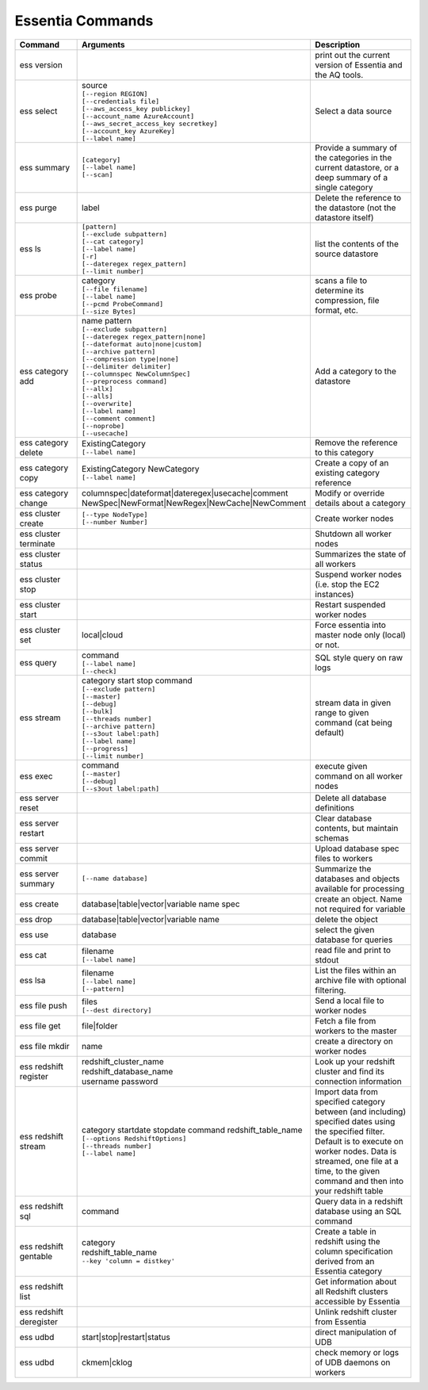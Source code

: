 *****************
Essentia Commands
*****************



.. csv-table::
    :header: "Command", "Arguments", "Description"
    :widths: 15, 25 ,30

    ess version,,"print out the current version of Essentia and the AQ tools."
    ess select,"| source
    | ``[--region REGION]``
    | ``[--credentials file]``
    | ``[--aws_access_key publickey]``
    | ``[--account_name AzureAccount]``
    | ``[--aws_secret_access_key secretkey]``
    | ``[--account_key AzureKey]``
    | ``[--label name]``","Select a data source"
    ess summary,"| ``[category]``
    | ``[--label name]``
    | ``[--scan]``","Provide a summary of the categories in the current datastore, or a deep summary of a single category"
    ess purge,label,"Delete the reference to the datastore (not the datastore itself)"
    ess ls,"| ``[pattern]`` 
    | ``[--exclude subpattern]``
    | ``[--cat category]`` 
    | ``[--label name]`` 
    | ``[-r]``
    | ``[--dateregex regex_pattern]``
    | ``[--limit number]``","list the contents of the source datastore"
    ess probe,"| category
    | ``[--file filename]``
    | ``[--label name]``
    | ``[--pcmd ProbeCommand]``
    | ``[--size Bytes]``","scans a file to determine its compression, file format, etc."
    ess category add,"| name pattern 
    | ``[--exclude subpattern]``
    | ``[--dateregex regex_pattern|none]``
    | ``[--dateformat auto|none|custom]`` 
    | ``[--archive pattern]``
    | ``[--compression type|none]``
    | ``[--delimiter delimiter]``
    | ``[--columnspec NewColumnSpec]``
    | ``[--preprocess command]``
    | ``[--allx]``
    | ``[--alls]``
    | ``[--overwrite]``
    | ``[--label name]``
    | ``[--comment comment]``
    | ``[--noprobe]``
    | ``[--usecache]``","Add a category to the datastore"
    ess category delete,"| ExistingCategory
    | ``[--label name]``","Remove the reference to this category"
    ess category copy,"| ExistingCategory NewCategory
    | ``[--label name]``","Create a copy of an existing category reference"
    ess category change,"| columnspec|dateformat|dateregex|usecache|comment
    | NewSpec|NewFormat|NewRegex|NewCache|NewComment","Modify or override details about a category"
    ess cluster create,"| ``[--type NodeType]`` 
    | ``[--number Number]``","Create worker nodes"
    ess cluster terminate,,"Shutdown all worker nodes"
    ess cluster status,,"Summarizes the state of all workers"
    ess cluster stop,,"Suspend worker nodes (i.e. stop the EC2 instances)"
    ess cluster start,,"Restart suspended worker nodes"
    ess cluster set,"local|cloud","Force essentia into master node only (local) or not."
    ess query,"| command
    | ``[--label name]``
    | ``[--check]``","SQL style query on raw logs"
    ess stream,"| category start stop command 
    | ``[--exclude pattern]`` 
    | ``[--master]`` 
    | ``[--debug]`` 
    | ``[--bulk]`` 
    | ``[--threads number]`` 
    | ``[--archive pattern]`` 
    | ``[--s3out label:path]``
    | ``[--label name]`` 
    | ``[--progress]`` 
    | ``[--limit number]``","stream data in given range to given command (cat being default)"
    ess exec,"| command 
    | ``[--master]`` 
    | ``[--debug]`` 
    | ``[--s3out label:path]``","execute given command on all worker nodes"
    ess server reset,,"Delete all database definitions"
    ess server restart,,"Clear database contents, but maintain schemas"
    ess server commit,,"Upload database spec files to workers"
    ess server summary,``[--name database]``,"Summarize the databases and objects available for processing"
    ess create,"database|table|vector|variable name spec", "create an object. Name not required for variable"
    ess drop,"database|table|vector|variable name", "delete the object"
    ess use,database, "select the given database for queries"
    ess cat,"| filename 
    | ``[--label name]``", "read file and print to stdout"
    ess lsa,"| filename 
    | ``[--label name]`` 
    | ``[--pattern]``", "List the files within an archive file with optional filtering."
    ess file push,"| files
    | ``[--dest directory]``","Send a local file to worker nodes"
    ess file get,"file|folder","Fetch a file from workers to the master"
    ess file mkdir,"name","create a directory on worker nodes"
    ess redshift register,"| redshift_cluster_name 
    | redshift_database_name 
    | username password","Look up your redshift cluster and find its connection information"
    ess redshift stream,"| category startdate stopdate command redshift_table_name
    | ``[--options RedshiftOptions]`` 
    | ``[--threads number]``
    | ``[--label name]``","Import data from specified category between (and including) specified dates using the specified filter. Default is to execute on worker nodes. Data is streamed, one file at a time, to the given command and then into your redshift table"
    ess redshift sql,"command","Query data in a redshift database using an SQL command"
    ess redshift gentable,"| category 
    | redshift_table_name 
    | ``--key 'column = distkey'``","Create a table in redshift using the column specification derived from an Essentia category"
    ess redshift list,,"Get information about all Redshift clusters accessible by Essentia"
    ess redshift deregister,,"Unlink redshift cluster from Essentia"
    ess udbd,"start|stop|restart|status", "direct manipulation of UDB"
    ess udbd,"ckmem|cklog", "check memory or logs of UDB daemons on workers"
